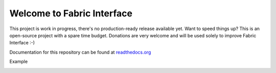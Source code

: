 Welcome to Fabric Interface
===========================

This project is work in progress, there's no production-ready release available yet. Want to speed things up? This is an open-source project with a spare time budget. Donations are very welcome and will be used solely to improve Fabric Interface :-)


.. image:: https://travis-ci.org/Hedde/fabric_interface.svg?branch=develop
    :alt: status
    :scale: 100%
    :target: https://travis-ci.org/Hedde/fabric_interface

.. image:: http://img.shields.io/paypal/donate.png?color=yellow
    :alt: paypal donate
    :scale: 100%
    :target: https://www.paypal.com/cgi-bin/webscr?cmd=_s-xclick&hosted_button_id=AU4TBGECBV7PN

Documentation for this repository can be found at readthedocs.org_

.. _readthedocs.org: http://fabric-interface.readthedocs.org/en/latest/

Example

.. image:: http://s9.postimg.org/8bworvcov/example_2.jpg
    :alt: project screen
    :scale: 100%
    
.. image:: http://s23.postimg.org/gaaszcl17/example_1.jpg
    :alt: project screen
    :scale: 100%
